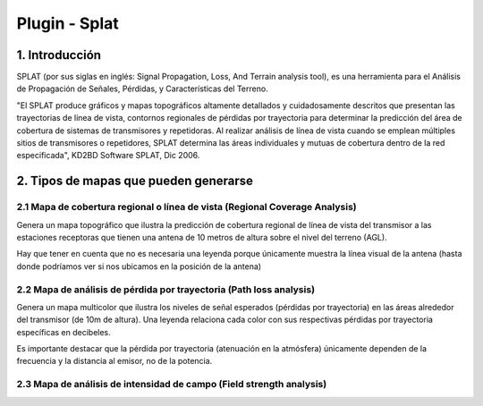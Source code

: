 Plugin - Splat
==============

1. Introducción
---------------

SPLAT (por sus siglas en inglés: Signal Propagation, Loss, And Terrain analysis tool), es una herramienta para el Análisis de Propagación de Señales, Pérdidas, y Características del Terreno.

"El SPLAT produce gráficos y mapas topográficos altamente detallados y cuidadosamente descritos que presentan las trayectorias de línea de vista, contornos regionales de pérdidas por trayectoria para determinar la predicción del área de cobertura de sistemas de transmisores y repetidoras. Al realizar análisis de línea de vista cuando se emplean múltiples sitios de transmisores o repetidores, SPLAT determina las áreas individuales y mutuas de cobertura dentro de la red especificada", KD2BD Software SPLAT, Dic 2006. 


2. Tipos de mapas que pueden generarse
--------------------------------------

2.1 Mapa de cobertura regional o línea de vista (Regional Coverage Analysis)
____________________________________________________________________________

Genera un mapa topográfico que ilustra la predicción de cobertura regional de línea de vista del transmisor a las estaciones receptoras que tienen una antena de 10 metros de altura sobre el nivel del terreno (AGL).  

Hay que tener en cuenta que no es necesaria una leyenda porque únicamente muestra la línea visual de la antena (hasta donde podríamos ver si nos ubicamos en la posición de la antena)

.. image:: ../_static/images/splat1_map_linea_vista.png
   :align: center

2.2 Mapa de análisis de pérdida por trayectoria (Path loss analysis)
____________________________________________________________________

Genera un mapa multicolor que ilustra los niveles de señal esperados (pérdidas por trayectoria) en las áreas alrededor del transmisor (de 10m de altura). Una leyenda relaciona cada color con sus respectivas pérdidas por trayectoria específicas en decibeles.

Es importante destacar que la pérdida por trayectoria (atenuación en la atmósfera) únicamente dependen de la frecuencia y la distancia al emisor, no de la potencia.

.. image:: ../_static/images/splat2_map_perdida_trayectoria.png
   :align: center
   
2.3 Mapa de análisis de intensidad de campo (Field strength analysis)
_____________________________________________________________________
   
   
   
